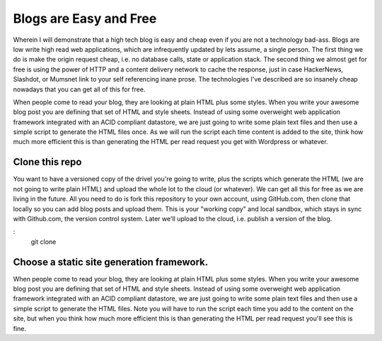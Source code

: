 Blogs are Easy and Free
~~~~~~~~~~~~~~~~~~~~~~~

Wherein I will demonstrate that a high tech blog is easy and cheap even if you are not a technology bad-ass. Blogs are low write high read web applications, which are infrequently updated by lets assume, a single person. The first thing we do is make the origin request cheap, i.e. no database calls, state or application stack. The second thing we almost get for free is using the power of HTTP and a content delivery network to cache the response, just in case HackerNews, Slashdot, or Mumsnet link to your self referencing inane prose. The technologies I've described are so insanely cheap nowadays that you can get all of this for free.

When people come to read your blog, they are looking at plain HTML plus some styles. When you write your awesome blog post you are defining that set of HTML and style sheets. Instead of using some overweight web application framework integrated with an ACID compliant datastore, we are just going to write some plain text files and then use a simple script to generate the HTML files once. As we will run the script each time content is added to the site, think how much more efficient this is than generating the HTML per read request you get with Wordpress or whatever.

Clone this repo
===============

You want to have a versioned copy of the drivel you're going to write, plus the scripts which generate the HTML (we are not going to write plain HTML) and upload the whole lot to the cloud (or whatever). We can get all this for free as we are living in the future. All you need to do is fork this repository to your own account, using GitHub.com, then clone that locally so you can add blog posts and upload them. This is your "working copy" and local sandbox, which stays in sync with Github.com, the version control system. Later we'll upload to the cloud, i.e. publish a version of the blog.

:
    git clone 

Choose a static site generation framework.
==========================================

When people come to read your blog, they are looking at plain HTML plus some styles. When you write your awesome blog post you are defining that set of HTML and style sheets. Instead of using some overweight web application framework integrated with an ACID compliant datastore, we are just going to write some plain text files and then use a simple script to generate the HTML files. Note you will have to run the script each time you add to the content on the site, but when you think how much more efficient this is than generating the HTML per read request you'll see this is fine.


